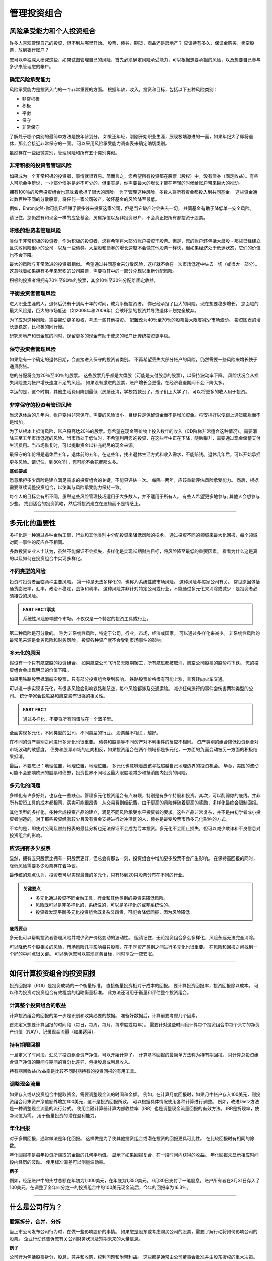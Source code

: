 ===============================================================
管理投资组合
===============================================================

风险承受能力和个人投资组合
--------------------------------------------

许多人喜欢管理自己的投资，但不到从哪里开始。 股票，债券，期货，商品还是房地产？ 应该持有多久，保证金购买，卖空股票，放到银行账户？

您可以单独深入研究这些，如果试图管理自己的风险，首先必须确定风险承受能力，可以根据想要承担的风险，以及想要自己参与多少来管理您的帐户。

确定风险承受能力
^^^^^^^^^^^^^^^^^^^^^^^^^^^^^^^^^

风险承受能力是投资入门的一个非常重要的方面。 根据年龄，收入，投资和目标，包括以下五种风险类别：

•       非常积极
•       积极
•       平衡
•       保守
•       非常保守

了解处于哪个类别的最简单方法是按年龄划分。 如果还年轻，刚刚开始职业生涯，展现极端激进的一面，如果年纪大了即将退休，那么会接近非常保守的一面。 可以采用风险承受能力调查表来确定确切类别。

虽然存在一些细微差别，管理风险和所有五个类别类似。

非常积极的投资者管理风险
^^^^^^^^^^^^^^^^^^^^^^^^^^^^^^^^^^^^^^^^^^^^^

如果成为一个非常积极的投资者，事情就很容易。简而言之，您希望所有投资都在股票（股权）中，没有债券（固定收益）。有些人可能会争辩说，一小部分债券是必不可少的，但事实是，你需要最大的增长才能在年轻的时候给账户带来巨大的推动。

拥有100％的股票投资组合也意味着承担了很大的风险。 为了管理这种风险，多数人将所有资金都投入到共同基金。 这些资金通过数百种不同的分散股票，将任何一家公司破产，破坏基金的风险降至最低。

例如，Enron安然-你可能已经赚了很多钱来投资这家公司，但是当它破产时会失去一切。 共同基金有助于降低单一安全风险。

请记住，您仍然有和现金一样的应急基金，房屋净值以及非投资账户，不会真正把所有都投资于股票。

积极的投资者管理风险
^^^^^^^^^^^^^^^^^^^^^^^^^^^^^^^^^^^^^^^^^^^^^^^^^^

类似于非常积极的投资者，作为积极的投资者，您将希望将大部分账户投资于股票。但是，您的账户还包括大盘股 - 那些已经建立且失败风险很小的公司 - 以及一些债券。大型股和债券的增长速度不会像其他股票一样快，但如果经济处于低迷状态，它们的价值也不会下降。

最大的风险与非常激进的投资者相似。 希望通过共同基金来分散风险，这样就不会在一次市场低迷中失去一切（或很大一部分）。 这意味着如果拥有多年来累积的公司股票，需要将其中的一部分兑现以重新分配风险。

积极的投资者将拥有70％至90％的股票，其余10％至30％分配给固定收益。

平衡投资者管理风险
^^^^^^^^^^^^^^^^^^^^^^^^^^^^^^^^^^^^^^^^^^^^^^^^^^^^^^^^^^^^

进入职业生涯的人，退休后仍有十到两十年的时间，成为平衡投资者。 你已经承担了巨大的风险，现在想要稳步增长。 您面临的最大风险是，巨大的市场低迷（如2008年和2009年）会破坏您的投资并导致退休计划完全放弃。

为了应对这种风险，需要挪动更多股权，考虑一些其他投资。 配置改为40％至70％的股票最大限度减少市场波动。 投资图表的增长更稳定，比积极的同行慢。

研究房地产和贵金属的同时，保留更多的现金有助于使您的帐户比传统投资更平稳。

保守投资者管理风险
^^^^^^^^^^^^^^^^^^^^^^^^^^^^^^^^^^^^^^^^^^^^^^^^^^^^^^^^^^^^

如果您有一个确定的退休日期，会直接进入保守的投资者类别。 不再希望丢失大部分帐户的风险，仍然需要一些风险来增长快于通货膨胀。

您的分配将变为20％至40％的股票。 这些股票几乎都是大盘股（可能是支付股息的股票），以保持波动率下降。 风险状况会从损失风险变为帐户增长速度不足的风险。 如果没有激进的股票，账户增长会更慢，在经济衰退期间不会下降太多。

幸运的是，这个时期，其他生活费用降到最低（房屋还清，学校贷款没了，孩子们上大学了），可以将更多的收入用于投资。

非常保守的投资者管理风险
^^^^^^^^^^^^^^^^^^^^^^^^^^^^^^^^^^^^^^^^^^^^^^^^^^

当您退休后的几年内，帐户变得非常保守。需要的风险很小，目标只是保留资金而不是增加资金。将安排好以便跟上通货膨胀而不是增加。

为了从根本上抵消风险，账户将高达20％的股票。您希望在现金等价物上投入数年的收入（CD阶梯非常适合这种情况）。需要消除三至五年市场低迷的风险。当市场处于低位时，不希望利用您的投资，在这些年中正在下降，随后攀升，需要通过现金储蓄支付生活费用。当市场恢复时，可以提取资金以补充耗尽的现金来源。

最保守的年份将是退休后五年，退休前的五年。在这些年，找出退休生活方式和收入需求，不能赔钱。退休几年后，可以开始承担更多风险。请记住，到80岁时，您可能不会花费那么多。

**底线要点**

愿意承担多少风险是建立满足需求的投资组合的关键，不能只评估一次。 每隔一两年，应该重新评估风险承受能力。 然后，根据需要继续调整投资组合，以使其与风险承受能力保持一致。

每个人的目标会有所不同，虽然这些风险管理技巧适用于大多数人，并不适用于所有人。 有些人希望更多地参与; 其他人会想参与少些。 找到适合的投资策略，然后将投资建立在逻辑而不是情感上。

---------------


多元化的重要性
------------------------------------

多样化是一种通过各种金融工具，行业和其他类别中分配投资来降低风险的技术。 通过投资不同的领域来最大化回报，每个领域对同一事件的反应各不相同。

多数投资专业人士认为，虽然不能保证不会损失，多样化是实现长期财务目标，将风险降至最低的重要因素。 看看为什么这是真的以及如何在投资组合中实现多样化。

不同类型的风险
^^^^^^^^^^^^^^^^^^^^^^^^^^^^^^^^^^^^^

投资时投资者面临两种主要风险。 第一种是无法多样化的，也称为系统性或市场风险。 这种风险与每家公司有关。 常见原因包括通货膨胀率，汇率，政治不稳定，战争和利率。 这种风险并非针对特定公司或行业，不能通过多元化来消除或减少 - 是投资者必须接受的风险。

.. admonition:: FAST FACT事实

        系统性风险影响整个市场，不仅仅是一个特定的投资工具或行业。

第二种风险是可分散的。 称为非系统性风险，特定于公司，行业，市场，经济或国家。 可以通过多样化来减少。 非系统性风险的最常见来源是业务风险和财务风险。 投资各种资产就不会受到市场事件的影响。

多元化的原因
^^^^^^^^^^^^^^^^^^^^^^^^^^^^^^^^^^^^^

假设有一个只有航空股的投资组合。 如果航空公司飞行员无限期罢工，所有航班都被取消，航空公司股票的股价将下跌。 您的投资组合会出现明显的价值下降。

如果用铁路股票抵消航空股票，只有部分投资组合受到影响。 铁路股票价格很有可能上涨，乘客转向火车交通。

可以进一步实现多元化，有很多风险会影响铁路和航空，每个风险都涉及交通运输。 减少任何旅行的事件会伤害两种类型的公司。 统计学家会说铁路和航空股有很强的相关性。

.. admonition:: FAST FACT

        通过多样化，不要将所有鸡蛋放在一个篮子里。

全面实现多元化，不同类型的公司，不同类型的行业。 股票越不相关，越好。

在不同的资产类别之间进行多元化也很重要。 债券和股票等不同资产对不利事件的反应不相同。 资产类别的组合降低投资组合对市场波动的敏感度。 债券和股票市场的走向相反，如果投资组合在两个领域都是多元化，一方面的负面变动被另一方面的积极结果抵消。

最后，不要忘记：地理位置，地理位置，地理位置。 多元化也意味着应该寻找超越自己地理边界的投资机会。 毕竟，美国的波动可能不会影响欧洲的股票和债券，投资世界不同地区最大限度地减少和抵消国内投资的风险。

多元化的问题
^^^^^^^^^^^^^^^^^^^^^^^^^^^^^^^^^^^^^^^^

多样化有许多好处，也存在一些缺点。管理多元化投资组合有点麻烦，特别是有多个持股和投资。其次，可以削弱你的底线。并非所有投资工具的成本都相同，买卖可能很昂贵 - 从交易费到经纪费。由于更高的风险伴随着更高的奖励，多样化最终会限制回报。

其他类型的多样化，多种合成投资产品的建立，满足不同风险承受水平投资者的要求。这些产品非常复杂，并不是由初学者或小投资者创造的。对于那些投资经验较少且没有资金支持进行对冲活动的人，债券是最受股票市场多元化影响的方式。

不幸的是，即使对公司及财务报表的最佳分析也无法保证不会成为亏本投资。多元化不会阻止损失，但可以减少欺诈和不良信息对投资组合的影响。

应该拥有多少股票
^^^^^^^^^^^^^^^^^^^^^^^^^^^^^^^^^^^^^^^^

显然，拥有五只股票比拥有一只股票更好，但总会有那么一刻，投资组合中增加更多股票不会产生影响。 在保持高回报的同时，降低风险需要多少股票存在着争议。

最传统的观点认为，投资者可以实现最佳的多元化，只有15到20只股票分布在不同的行业。

.. admonition:: 关键要点

        •       多元化通过投资不同金融工具，行业和其他类别的投资来降低风险。
        •       风险既可以是非多样化的，系统性的，可以是多样化的或非系统性的。
        •       投资者发现平衡多元化投资组合既复杂又昂贵，可能会降低回报，因为风险降低。

**底线要点**

多元化可以帮助投资者管理风险并减少资产价格变动的波动性。 但请记住，无论投资组合多么多样化，风险永远无法完全消除。

可以降低与个股相关的风险，市场风险几乎影响每只股票，在不同资产类别之间进行多元化也很重要。 在风险和回报之间找到一个好的中间点很关键。 可以确保您可以实现财务目标，同时享受一夜安眠。


----------


如何计算投资组合的投资回报
------------------------------------------------------------

投资回报率（ROI）是投资成功的一个衡量标准。 直接衡量投资相对于成本的回报。 要计算投资回报率，投资回报除以成本。 可以作为投资对投资组合有效程度的粗略衡量标准。 此方法还可用于衡量和评估整个投资组合。

计算整个投资组合的收益
^^^^^^^^^^^^^^^^^^^^^^^^^^^^^^^^^^^^^^^^^^^^^^^^^^^^^^^^^^^^^^^^^^^^

计算投资组合的回报的第一步是识别和收集必要的数据。 准备好数据后，计算前要考虑几个因素。

首先定义想要计算回报的时间段（每日，每周，每月，每季度或每年）。 需要针对这些时间段计算每个投资组合中每个头寸的净资产价值（NAV），记录现金流量（如果适用）。

持有期限回报
^^^^^^^^^^^^^^^^^^^^^^^^^^^^^^^^^

一旦定义了时间段，汇总了投资组合资产净值，可以开始计算了。 计算基本回报的最简单方法称为持有期回报。 只计算总投资组合资产净值的期间与期间的百分比差异，包括股息或利息收入。

持有期间收益/收益率是比较不同时期持有的投资回报的有用工具。

调整现金流量
^^^^^^^^^^^^^^^^^^^^^^^^^^^^^^^^^

如果存入或从投资组合中提取资金，需要调整现金流的时间和金额。 例如，在计算月度回报时，如果月中帐户存入100美元，则投资组合月末资产净值额外增加100美元，这不是投资回报所致。 可以根据具体情况使用各种计算进行调整。 例如，改进Dietz方法是一种调整现金流量的流行公式。 使用金融计算器计算内部收益率（IRR）也是调整现金流量回报的有效方法。 IRR是折现率，使净现值为零。 用于衡量投资的潜在盈利能力。

年化回报
^^^^^^^^^^^^^^^^^^^^^^^^^^^^^^^^^

对于多期回报，通常做法是年化回报。 这样做是为了使其他投资组合或潜在投资的回报更具可比性。 在比较回报时有相同的除数。

年化回报率是每年投资所赚取的金额的几何平均值。 显示了如果回报复合，在一段时间内获得的收益。 年化回报未显示相应时间段内经历的波动。 使用标准偏差可以测量波动率。

**例子**

例如，经纪账户中的头寸总额在年初为1,000美元，在年底为1,350美元。 6月30日支付了一笔股息。账户所有者在3月31日存入了100美元。在调整了全年四分之一的投资组合中的100美元现金流后，今年的回报率为16.3％。


---------------


什么是公司行为？
------------------------------

股票拆分，合并，分拆
^^^^^^^^^^^^^^^^^^^^^^^^^^^^^^^^^^^^^^^^^^^^^^^^^^^^^^^^^^^^^^^^^^

当上市公司发布公司行为时，在做一些影响股价的事情。 如果您是股东或考虑购买公司的股票，需要了解行动将如何影响公司的股票。 企业行动还告诉您有关公司财务状况及短期未来的大量信息。

**例子**

公司行为包括股票拆分，股息，兼并和收购，权利问题和附带利益。 这些都是通常由公司董事会批准并由股东授权的重大决策。

股票拆分
^^^^^^^^^^^^^^^^^^^^^^^^^^^^^^^^^

股票分割（有时称为红利股）将公司已发行股票的价值分开。最常见的是两对一的股票分割。持有一股股票的投资者自动拥有两股股票，每股股票价值是原股票价格的一半。

该公司刚刚将自己的股价降低了一半。市场将不可避免地在分拆实施的当天调高价格。

效果：现有股东获得奖励，潜在买家更感兴趣。

值得注意的是，普通股的股票数量是分拆前的两倍。然而，股票分割是非事件，不会影响公司的股权或市值。只有已发行的股票数量发生变化。

无论立即还是长期，股票分割对股东来说是令人满意的。在最初流行后，经常推高股价。谨慎的投资者会担心重复的股票分割会导致太多股票。

反向拆分
^^^^^^^^^^^^^^^^^^^^^^^^^^^^^^^^^

想强制提高股票价格的公司操作反向拆分。

例如，拥有10股股票，每股价值1美元的股东在反向拆分10股之后只有一股股票，这一股股票价值10美元。

反向拆分表明该公司的股票已经沉没至如此之低以至于其高管希望提高价格，至少使股票看起来更强劲。 甚至可能需要避免归为便士股票。

公司可能会使用反向拆分来驱逐小投资者。

股息
^^^^^^^^^^^^^^^^^^^^^^^^^^^^^^^^^

公司以现金或股票发放股息。在特定时期（通常是季度或年度）支付。从本质上讲，是公司利润的一部分，支付给股票的所有者。

股息支付影响公司的股权。可分配权益（留存收益和/或实收资本）减少。

现金股息很简单。每个股东每股获得一定数额的资金。如果投资者拥有100股，现金股息为每股0.50美元，所有者将获得50美元。

股票股息也来自可分配股权，以股票而非现金的形式存在。如果股票股息为10％，股东将每10股拥有一股额外股份。

如果公司有100万股已发行股票，股票股息将增加股票总数到110万股。股票的增加削弱了每股收益，股价会下跌。

现金股息的分配向投资者发出信号，公司拥有大量未分配利润，股东可从中直接受益。通过使用其保留的资本或实收资本账户，公司表示希望未来取代这些资金时不会遇到麻烦。

当增长型股票发行股息时，投资者得出的结论是，快速增长的公司正在寻求稳定但不引人注目的增长率。

供股问题
^^^^^^^^^^^^^^^^^^^^^^^^^^^^^^^^^

实施供股的公司仅向现有股东提供额外或新股。 现有股东在向公众提供之前有权购买或接收这些股份。

供股通常以股票分割的形式发行，现有股东从公司新发展中受益。

兼并与收购
^^^^^^^^^^^^^^^^^^^^^^^^^^^^^^^^^

当两个或多个公司合并，相关方都同意这些条款时，就会发生合并。 通常，一家公司将其股票交给另一家公司。

当公司进行合并时，股东可能欢迎它扩张。 另一方面，得出结论，行业正在萎缩，迫使公司吞并竞争对手以保持增长。

在收购中，购买目标公司股份的多数股权。 股票不会被交换或合并。 收购可以是友好的也可以是恶意的。

反向合并也可能。 私营公司收购上市公司，通常是不好的公司。 私营公司转型成为上市公司，没经历首次公开募股的繁琐过程。 可能会更改名称发行新股。

分拆
^^^^^^^^^^^^^^^^^^^^^^^^^^^^^^^^^

当上市公司出售其部分资产或分配新股创建新的独立公司时，会发生分拆。

新股会在向新投资者提供之前，通过供股向现有股东提供。 分拆表明公司已准备好接受新的挑战，或者正在重新调整主要业务重点。


-----------------


为什么股息对投资者重要
----------------------------------

**“唯一让我高兴的是看到红利到来。”  - 约翰·洛克菲勒。**

公司和股东沟通财务状况的最简单方法就是“邮件中的股息支票”。 股息，许多公司定期从收益中向股东支付的现金，发出关于前景和业绩的强有力的信息。 公司随着时间的推移支付稳定股息的意愿和能力 - 以及增加的能力 - 为其基本面提供了良好的暗示。

股息分红信号基本面
^^^^^^^^^^^^^^^^^^^^^^^^^^^^^^^^^

在20世纪30年代，法律要求公司披露财务信息之前，支付股息的能力是其财务状况的少数迹象之一。1934年的“证券交易法”为行业带来的透明度提高，股息仍是公司前景的一个有价值的标准。

成熟，盈利的公司支付股息。不支付股息的公司不一定没有利润。如果公司认为其自身的增长机会优于股东的其它投资机会，通常会保留利润并将其重新投入业务。由于这些原因，很少有“成长型”公司支付股息。即使是成熟的公司，大部分利润可以作为股息分配，仍需要保留足够的现金为商业活动提供资金处理突发事件。

微软（MSFT）生命周期中发展表明了股息和增长之间的关系。当比尔盖茨的大脑成为高速增长的关注点时，没有支付任何红利，而是将所有收入再投资以促进进一步增长。最终，这个重达800磅的软件“大猩猩”达到了这样一个程度，它无法以前所未有的速度增长。

公司不是通过资本增值来奖励股东，而是开始使用股息和股票回购作为保持投资者兴趣的方式。该计划于2004年7月宣布，公司首次公开募股后近18年。现金分配计划通过新的8美分季度股息，特殊的3美元一次性股息以及400亿美元的股票回购计划（为期四年），为投资者的口袋投入近750亿美元的价值。在2018年，公司仍然支付股息，收益率为1.8％。

股息收益率
^^^^^^^^^^^^^^^^^^^^^^^^^^^^^^^^^

许多投资者喜欢观察股息收益率，计算方法是每股年度股息收入除以当前股价。 股息收益率衡量的是与股价成比例的收入金额。 如果公司的股息收益率低于其所在行业的其他公司，意味着两件事：（1）股价高，市场认为公司前景很好，对股息支付不过分担忧，或（2）公司陷入困境，无力支付合理的股息。 然而，高股息收益率可能预示着股价低迷的病态公司。

股息收益率对于成长型公司来说并不重要，正如上面所讨论，留存收益再投资于扩张，以股本收益的形式给予股东利润（想想微软）。

股息覆盖率
^^^^^^^^^^^^^^^^^^^^^^^^^^^^^^^^^

当评估公司的股息支付做法时，问问公司是否有能力支付股息。公司收益与支付给股东的净股息之间的比率 - 称为股息保险 - 仍然是衡量收益是否足以支付股息债务的常用工具。该比率按每股收益除以每股股息计算。覆盖范围变薄时，会有股息削减的可能性很大，对估值产生严重影响。投资者感到安全，覆盖率为2或3。然而，当覆盖率跌破1.5左右时，覆盖率成为一个紧迫的指标，此时前景看起来有风险。如果该比率低于1，公司将使用去年的留存收益来支付今年的股息。

如果支出变得非常高，比如5以上，投资者应该问管理层是否扣留了超额收益，而不是向股东支付足够的现金。提高股息的经理告诉投资者，未来12个月或更长时间的业务过程将保持稳定。

可怕的股息削减
^^^^^^^^^^^^^^^^^^^^^^^^^^^^^^^^^

如果一家有持续增加股息支付历史的公司突然削减其支付，投资者应将此视为麻烦将来临的信号。

虽然稳定或增加股息的历史令人放心，但投资者要警惕那些依靠借款来支付的公司。 以市政为例，曾经吸引投资者获得可靠的收益和丰厚的利润。 一些公司在试图维持股息水平的同时，将现金转移到扩张用途，不得不承担更高的债务水平。 注意债务与股本比率超过60％的公司。 较高的债务水平会导致华尔街以及债务评级机构的压力。 反过来，这可能会妨碍公司支付股息的能力。

伟大的规律
^^^^^^^^^^^^^^^^^^^^^^^^^^^^^^^^^

股息为管理层的投资决策带来更多自制力。持有利润会导致高管薪酬过高，管理不善以及资产的非生产性使用。研究表明，公司持有的现金越多，越有可能为收购付出过高的代价，反过来损害股东的价值。事实上，支付股息的公司在使用资本方面往往比不支付股息的公司更有效率。支付股息的公司不太可能做假账。管理者在为了使收益看起来很好的时候可以非常有创意。每年两次股息会使操作更具挑战。

红利是公共承诺。打破它们令管理层尴尬又对股价造成损害。为了争取提高股息，不要介意暂停，被视为承认失败。

计算价值的方法
^^^^^^^^^^^^^^^^^^^^^^^^^^^^^^^^^

股息至关重要的另一个原因是股息可以让投资者了解公司的真正价值。 股息贴现模型是解释股票基本价值的经典公式，是资本资产定价模型的主要部分，资本资产定价模型又是企业融资理论的基础。 根据该模型，股票的价值是其所有预期股息支付的总和，“折现”为其净现值。 股息是投资者的现金流，公司价值的重要反映。

有股息的股票不可能达到不可持续的价值。 投资者知道股息对市场下跌设置了天花板。

为什么股息至关重要的底线要点
^^^^^^^^^^^^^^^^^^^^^^^^^^^^^^^^^^^^^^^^^^^^^^^^^^^^^^^^^^^^^^^^^^

股息很重要。 以股息支票形式获利的证据可以帮助投资者轻松入睡。 纸上利润说明了公司前景的一个方面; 产生现金股息的利润完全是另一回事。





